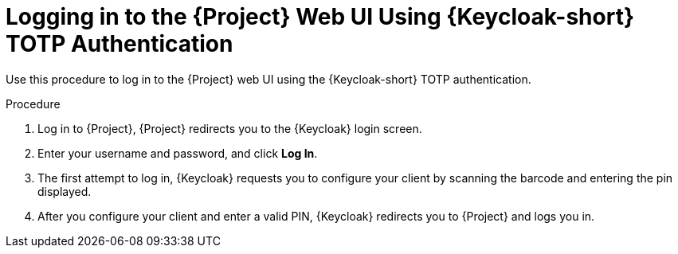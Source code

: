 [id="logging-in-to-the-project-web-ui-using-keycloak-totp-authentication_{context}"]
= Logging in to the {Project} Web UI Using {Keycloak-short} TOTP Authentication

Use this procedure to log in to the {Project} web UI using the {Keycloak-short} TOTP authentication.

.Procedure

. Log in to {Project}, {Project} redirects you to the {Keycloak} login screen.
. Enter your username and password, and click *Log In*.
. The first attempt to log in, {Keycloak} requests you to configure your client by scanning the barcode and entering the pin displayed.
. After you configure your client and enter a valid PIN, {Keycloak} redirects you to {Project} and
logs you in.
